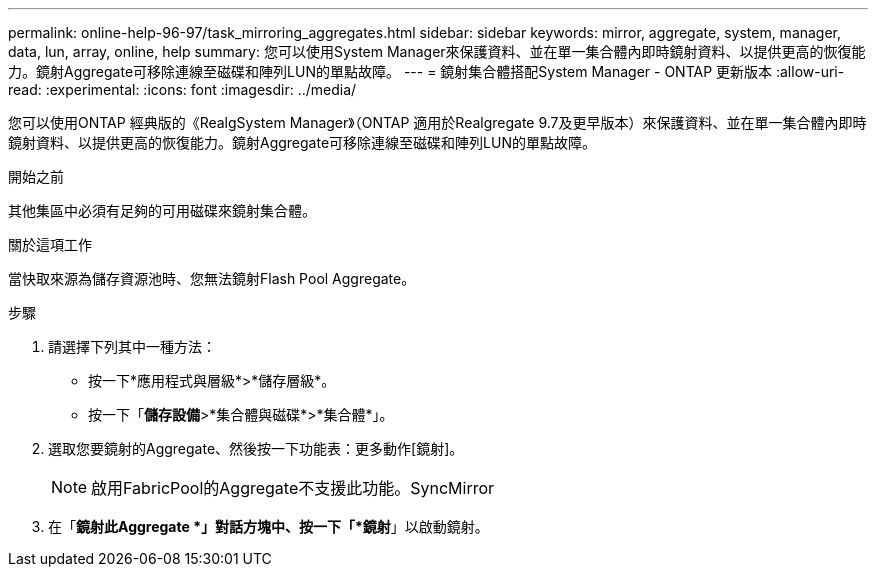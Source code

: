 ---
permalink: online-help-96-97/task_mirroring_aggregates.html 
sidebar: sidebar 
keywords: mirror, aggregate, system, manager, data, lun, array, online, help 
summary: 您可以使用System Manager來保護資料、並在單一集合體內即時鏡射資料、以提供更高的恢復能力。鏡射Aggregate可移除連線至磁碟和陣列LUN的單點故障。 
---
= 鏡射集合體搭配System Manager - ONTAP 更新版本
:allow-uri-read: 
:experimental: 
:icons: font
:imagesdir: ../media/


[role="lead"]
您可以使用ONTAP 經典版的《RealgSystem Manager》（ONTAP 適用於Realgregate 9.7及更早版本）來保護資料、並在單一集合體內即時鏡射資料、以提供更高的恢復能力。鏡射Aggregate可移除連線至磁碟和陣列LUN的單點故障。

.開始之前
其他集區中必須有足夠的可用磁碟來鏡射集合體。

.關於這項工作
當快取來源為儲存資源池時、您無法鏡射Flash Pool Aggregate。

.步驟
. 請選擇下列其中一種方法：
+
** 按一下*應用程式與層級*>*儲存層級*。
** 按一下「*儲存設備*>*集合體與磁碟*>*集合體*」。


. 選取您要鏡射的Aggregate、然後按一下功能表：更多動作[鏡射]。
+
[NOTE]
====
啟用FabricPool的Aggregate不支援此功能。SyncMirror

====
. 在「*鏡射此Aggregate *」對話方塊中、按一下「*鏡射*」以啟動鏡射。

